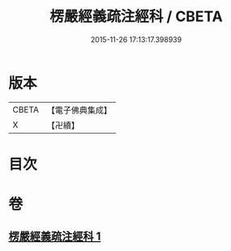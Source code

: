 #+TITLE: 楞嚴經義疏注經科 / CBETA
#+DATE: 2015-11-26 17:13:17.398939
* 版本
 |     CBETA|【電子佛典集成】|
 |         X|【卍續】    |

* 目次
* 卷
** [[file:KR6j0674_001.txt][楞嚴經義疏注經科 1]]
